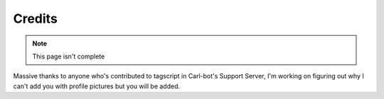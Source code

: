 Credits
=======

.. note::

    This page isn't complete

Massive thanks to anyone who's contributed to tagscript in Carl-bot's Support Server, I'm working on figuring out why I can't add you with profile pictures but you will be added.

.. raw:: html

    <meta property="og:title" content="Credits" />
    <meta property="og:type" content="Site Content" />
    <meta property="og:site_name" content="Info">
    <meta property="og:image" content="https://i.imgur.com/AcQAnss.png" />
    <meta property="og:description" content="A list of contributors for these docs" />
    <meta name="theme-color" content="#20bc9c">